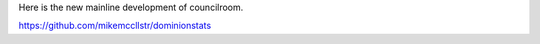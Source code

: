 Here is the new mainline development of councilroom.

https://github.com/mikemccllstr/dominionstats
